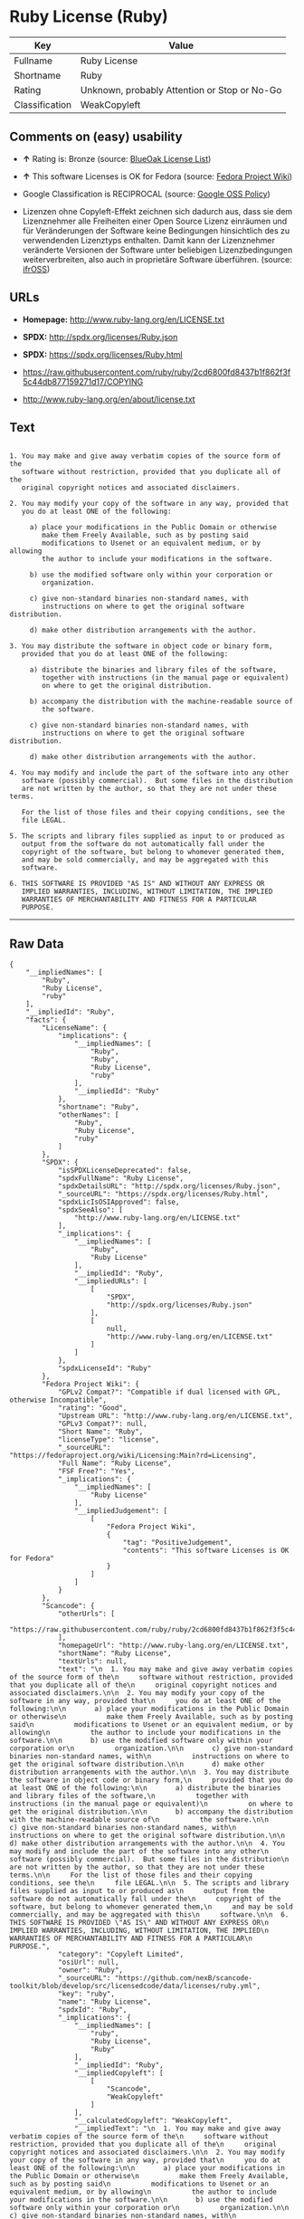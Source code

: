 * Ruby License (Ruby)

| Key              | Value                                          |
|------------------+------------------------------------------------|
| Fullname         | Ruby License                                   |
| Shortname        | Ruby                                           |
| Rating           | Unknown, probably Attention or Stop or No-Go   |
| Classification   | WeakCopyleft                                   |

** Comments on (easy) usability

- *↑* Rating is: Bronze (source:
  [[https://blueoakcouncil.org/list][BlueOak License List]])

- *↑* This software Licenses is OK for Fedora (source:
  [[https://fedoraproject.org/wiki/Licensing:Main?rd=Licensing][Fedora
  Project Wiki]])

- Google Classification is RECIPROCAL (source:
  [[https://opensource.google.com/docs/thirdparty/licenses/][Google OSS
  Policy]])

- Lizenzen ohne Copyleft-Effekt zeichnen sich dadurch aus, dass sie dem
  Lizenznehmer alle Freiheiten einer Open Source Lizenz einräumen und
  für Veränderungen der Software keine Bedingungen hinsichtlich des zu
  verwendenden Lizenztyps enthalten. Damit kann der Lizenznehmer
  veränderte Versionen der Software unter beliebigen Lizenzbedingungen
  weiterverbreiten, also auch in proprietäre Software überführen.
  (source: [[https://ifross.github.io/ifrOSS/Lizenzcenter][ifrOSS]])

** URLs

- *Homepage:* http://www.ruby-lang.org/en/LICENSE.txt

- *SPDX:* http://spdx.org/licenses/Ruby.json

- *SPDX:* https://spdx.org/licenses/Ruby.html

- https://raw.githubusercontent.com/ruby/ruby/2cd6800fd8437b1f862f3f5c44db877159271d17/COPYING

- http://www.ruby-lang.org/en/about/license.txt

** Text

#+BEGIN_EXAMPLE

      1. You may make and give away verbatim copies of the source form of the
         software without restriction, provided that you duplicate all of the
         original copyright notices and associated disclaimers.

      2. You may modify your copy of the software in any way, provided that
         you do at least ONE of the following:

           a) place your modifications in the Public Domain or otherwise
              make them Freely Available, such as by posting said
              modifications to Usenet or an equivalent medium, or by allowing
              the author to include your modifications in the software.

           b) use the modified software only within your corporation or
              organization.

           c) give non-standard binaries non-standard names, with
              instructions on where to get the original software distribution.

           d) make other distribution arrangements with the author.

      3. You may distribute the software in object code or binary form,
         provided that you do at least ONE of the following:

           a) distribute the binaries and library files of the software,
              together with instructions (in the manual page or equivalent)
              on where to get the original distribution.

           b) accompany the distribution with the machine-readable source of
              the software.

           c) give non-standard binaries non-standard names, with
              instructions on where to get the original software distribution.

           d) make other distribution arrangements with the author.

      4. You may modify and include the part of the software into any other
         software (possibly commercial).  But some files in the distribution
         are not written by the author, so that they are not under these terms.

         For the list of those files and their copying conditions, see the
         file LEGAL.

      5. The scripts and library files supplied as input to or produced as
         output from the software do not automatically fall under the
         copyright of the software, but belong to whomever generated them,
         and may be sold commercially, and may be aggregated with this
         software.

      6. THIS SOFTWARE IS PROVIDED "AS IS" AND WITHOUT ANY EXPRESS OR
         IMPLIED WARRANTIES, INCLUDING, WITHOUT LIMITATION, THE IMPLIED
         WARRANTIES OF MERCHANTABILITY AND FITNESS FOR A PARTICULAR
         PURPOSE.
#+END_EXAMPLE

--------------

** Raw Data

#+BEGIN_EXAMPLE
    {
        "__impliedNames": [
            "Ruby",
            "Ruby License",
            "ruby"
        ],
        "__impliedId": "Ruby",
        "facts": {
            "LicenseName": {
                "implications": {
                    "__impliedNames": [
                        "Ruby",
                        "Ruby",
                        "Ruby License",
                        "ruby"
                    ],
                    "__impliedId": "Ruby"
                },
                "shortname": "Ruby",
                "otherNames": [
                    "Ruby",
                    "Ruby License",
                    "ruby"
                ]
            },
            "SPDX": {
                "isSPDXLicenseDeprecated": false,
                "spdxFullName": "Ruby License",
                "spdxDetailsURL": "http://spdx.org/licenses/Ruby.json",
                "_sourceURL": "https://spdx.org/licenses/Ruby.html",
                "spdxLicIsOSIApproved": false,
                "spdxSeeAlso": [
                    "http://www.ruby-lang.org/en/LICENSE.txt"
                ],
                "_implications": {
                    "__impliedNames": [
                        "Ruby",
                        "Ruby License"
                    ],
                    "__impliedId": "Ruby",
                    "__impliedURLs": [
                        [
                            "SPDX",
                            "http://spdx.org/licenses/Ruby.json"
                        ],
                        [
                            null,
                            "http://www.ruby-lang.org/en/LICENSE.txt"
                        ]
                    ]
                },
                "spdxLicenseId": "Ruby"
            },
            "Fedora Project Wiki": {
                "GPLv2 Compat?": "Compatible if dual licensed with GPL, otherwise Incompatible",
                "rating": "Good",
                "Upstream URL": "http://www.ruby-lang.org/en/LICENSE.txt",
                "GPLv3 Compat?": null,
                "Short Name": "Ruby",
                "licenseType": "license",
                "_sourceURL": "https://fedoraproject.org/wiki/Licensing:Main?rd=Licensing",
                "Full Name": "Ruby License",
                "FSF Free?": "Yes",
                "_implications": {
                    "__impliedNames": [
                        "Ruby License"
                    ],
                    "__impliedJudgement": [
                        [
                            "Fedora Project Wiki",
                            {
                                "tag": "PositiveJudgement",
                                "contents": "This software Licenses is OK for Fedora"
                            }
                        ]
                    ]
                }
            },
            "Scancode": {
                "otherUrls": [
                    "https://raw.githubusercontent.com/ruby/ruby/2cd6800fd8437b1f862f3f5c44db877159271d17/COPYING"
                ],
                "homepageUrl": "http://www.ruby-lang.org/en/LICENSE.txt",
                "shortName": "Ruby License",
                "textUrls": null,
                "text": "\n  1. You may make and give away verbatim copies of the source form of the\n     software without restriction, provided that you duplicate all of the\n     original copyright notices and associated disclaimers.\n\n  2. You may modify your copy of the software in any way, provided that\n     you do at least ONE of the following:\n\n       a) place your modifications in the Public Domain or otherwise\n          make them Freely Available, such as by posting said\n          modifications to Usenet or an equivalent medium, or by allowing\n          the author to include your modifications in the software.\n\n       b) use the modified software only within your corporation or\n          organization.\n\n       c) give non-standard binaries non-standard names, with\n          instructions on where to get the original software distribution.\n\n       d) make other distribution arrangements with the author.\n\n  3. You may distribute the software in object code or binary form,\n     provided that you do at least ONE of the following:\n\n       a) distribute the binaries and library files of the software,\n          together with instructions (in the manual page or equivalent)\n          on where to get the original distribution.\n\n       b) accompany the distribution with the machine-readable source of\n          the software.\n\n       c) give non-standard binaries non-standard names, with\n          instructions on where to get the original software distribution.\n\n       d) make other distribution arrangements with the author.\n\n  4. You may modify and include the part of the software into any other\n     software (possibly commercial).  But some files in the distribution\n     are not written by the author, so that they are not under these terms.\n\n     For the list of those files and their copying conditions, see the\n     file LEGAL.\n\n  5. The scripts and library files supplied as input to or produced as\n     output from the software do not automatically fall under the\n     copyright of the software, but belong to whomever generated them,\n     and may be sold commercially, and may be aggregated with this\n     software.\n\n  6. THIS SOFTWARE IS PROVIDED \"AS IS\" AND WITHOUT ANY EXPRESS OR\n     IMPLIED WARRANTIES, INCLUDING, WITHOUT LIMITATION, THE IMPLIED\n     WARRANTIES OF MERCHANTABILITY AND FITNESS FOR A PARTICULAR\n     PURPOSE.",
                "category": "Copyleft Limited",
                "osiUrl": null,
                "owner": "Ruby",
                "_sourceURL": "https://github.com/nexB/scancode-toolkit/blob/develop/src/licensedcode/data/licenses/ruby.yml",
                "key": "ruby",
                "name": "Ruby License",
                "spdxId": "Ruby",
                "_implications": {
                    "__impliedNames": [
                        "ruby",
                        "Ruby License",
                        "Ruby"
                    ],
                    "__impliedId": "Ruby",
                    "__impliedCopyleft": [
                        [
                            "Scancode",
                            "WeakCopyleft"
                        ]
                    ],
                    "__calculatedCopyleft": "WeakCopyleft",
                    "__impliedText": "\n  1. You may make and give away verbatim copies of the source form of the\n     software without restriction, provided that you duplicate all of the\n     original copyright notices and associated disclaimers.\n\n  2. You may modify your copy of the software in any way, provided that\n     you do at least ONE of the following:\n\n       a) place your modifications in the Public Domain or otherwise\n          make them Freely Available, such as by posting said\n          modifications to Usenet or an equivalent medium, or by allowing\n          the author to include your modifications in the software.\n\n       b) use the modified software only within your corporation or\n          organization.\n\n       c) give non-standard binaries non-standard names, with\n          instructions on where to get the original software distribution.\n\n       d) make other distribution arrangements with the author.\n\n  3. You may distribute the software in object code or binary form,\n     provided that you do at least ONE of the following:\n\n       a) distribute the binaries and library files of the software,\n          together with instructions (in the manual page or equivalent)\n          on where to get the original distribution.\n\n       b) accompany the distribution with the machine-readable source of\n          the software.\n\n       c) give non-standard binaries non-standard names, with\n          instructions on where to get the original software distribution.\n\n       d) make other distribution arrangements with the author.\n\n  4. You may modify and include the part of the software into any other\n     software (possibly commercial).  But some files in the distribution\n     are not written by the author, so that they are not under these terms.\n\n     For the list of those files and their copying conditions, see the\n     file LEGAL.\n\n  5. The scripts and library files supplied as input to or produced as\n     output from the software do not automatically fall under the\n     copyright of the software, but belong to whomever generated them,\n     and may be sold commercially, and may be aggregated with this\n     software.\n\n  6. THIS SOFTWARE IS PROVIDED \"AS IS\" AND WITHOUT ANY EXPRESS OR\n     IMPLIED WARRANTIES, INCLUDING, WITHOUT LIMITATION, THE IMPLIED\n     WARRANTIES OF MERCHANTABILITY AND FITNESS FOR A PARTICULAR\n     PURPOSE.",
                    "__impliedURLs": [
                        [
                            "Homepage",
                            "http://www.ruby-lang.org/en/LICENSE.txt"
                        ],
                        [
                            null,
                            "https://raw.githubusercontent.com/ruby/ruby/2cd6800fd8437b1f862f3f5c44db877159271d17/COPYING"
                        ]
                    ]
                }
            },
            "BlueOak License List": {
                "BlueOakRating": "Bronze",
                "url": "https://spdx.org/licenses/Ruby.html",
                "isPermissive": true,
                "_sourceURL": "https://blueoakcouncil.org/list",
                "name": "Ruby License",
                "id": "Ruby",
                "_implications": {
                    "__impliedNames": [
                        "Ruby"
                    ],
                    "__impliedJudgement": [
                        [
                            "BlueOak License List",
                            {
                                "tag": "PositiveJudgement",
                                "contents": "Rating is: Bronze"
                            }
                        ]
                    ],
                    "__impliedCopyleft": [
                        [
                            "BlueOak License List",
                            "NoCopyleft"
                        ]
                    ],
                    "__calculatedCopyleft": "NoCopyleft",
                    "__impliedURLs": [
                        [
                            "SPDX",
                            "https://spdx.org/licenses/Ruby.html"
                        ]
                    ]
                }
            },
            "ifrOSS": {
                "ifrKind": "IfrNoCopyleft",
                "ifrURL": "http://www.ruby-lang.org/en/LICENSE.txt",
                "_sourceURL": "https://ifross.github.io/ifrOSS/Lizenzcenter",
                "ifrName": "Ruby License",
                "ifrId": null,
                "_implications": {
                    "__impliedNames": [
                        "Ruby License"
                    ],
                    "__impliedJudgement": [
                        [
                            "ifrOSS",
                            {
                                "tag": "NeutralJudgement",
                                "contents": "Lizenzen ohne Copyleft-Effekt zeichnen sich dadurch aus, dass sie dem Lizenznehmer alle Freiheiten einer Open Source Lizenz einrÃ¤umen und fÃ¼r VerÃ¤nderungen der Software keine Bedingungen hinsichtlich des zu verwendenden Lizenztyps enthalten. Damit kann der Lizenznehmer verÃ¤nderte Versionen der Software unter beliebigen Lizenzbedingungen weiterverbreiten, also auch in proprietÃ¤re Software Ã¼berfÃ¼hren."
                            }
                        ]
                    ],
                    "__impliedCopyleft": [
                        [
                            "ifrOSS",
                            "NoCopyleft"
                        ]
                    ],
                    "__calculatedCopyleft": "NoCopyleft",
                    "__impliedURLs": [
                        [
                            null,
                            "http://www.ruby-lang.org/en/LICENSE.txt"
                        ]
                    ]
                }
            },
            "Google OSS Policy": {
                "rating": "RECIPROCAL",
                "_sourceURL": "https://opensource.google.com/docs/thirdparty/licenses/",
                "id": "Ruby",
                "_implications": {
                    "__impliedNames": [
                        "Ruby"
                    ],
                    "__impliedJudgement": [
                        [
                            "Google OSS Policy",
                            {
                                "tag": "NeutralJudgement",
                                "contents": "Google Classification is RECIPROCAL"
                            }
                        ]
                    ]
                }
            }
        },
        "__impliedJudgement": [
            [
                "BlueOak License List",
                {
                    "tag": "PositiveJudgement",
                    "contents": "Rating is: Bronze"
                }
            ],
            [
                "Fedora Project Wiki",
                {
                    "tag": "PositiveJudgement",
                    "contents": "This software Licenses is OK for Fedora"
                }
            ],
            [
                "Google OSS Policy",
                {
                    "tag": "NeutralJudgement",
                    "contents": "Google Classification is RECIPROCAL"
                }
            ],
            [
                "ifrOSS",
                {
                    "tag": "NeutralJudgement",
                    "contents": "Lizenzen ohne Copyleft-Effekt zeichnen sich dadurch aus, dass sie dem Lizenznehmer alle Freiheiten einer Open Source Lizenz einrÃ¤umen und fÃ¼r VerÃ¤nderungen der Software keine Bedingungen hinsichtlich des zu verwendenden Lizenztyps enthalten. Damit kann der Lizenznehmer verÃ¤nderte Versionen der Software unter beliebigen Lizenzbedingungen weiterverbreiten, also auch in proprietÃ¤re Software Ã¼berfÃ¼hren."
                }
            ]
        ],
        "__impliedCopyleft": [
            [
                "BlueOak License List",
                "NoCopyleft"
            ],
            [
                "Scancode",
                "WeakCopyleft"
            ],
            [
                "ifrOSS",
                "NoCopyleft"
            ]
        ],
        "__calculatedCopyleft": "WeakCopyleft",
        "__impliedText": "\n  1. You may make and give away verbatim copies of the source form of the\n     software without restriction, provided that you duplicate all of the\n     original copyright notices and associated disclaimers.\n\n  2. You may modify your copy of the software in any way, provided that\n     you do at least ONE of the following:\n\n       a) place your modifications in the Public Domain or otherwise\n          make them Freely Available, such as by posting said\n          modifications to Usenet or an equivalent medium, or by allowing\n          the author to include your modifications in the software.\n\n       b) use the modified software only within your corporation or\n          organization.\n\n       c) give non-standard binaries non-standard names, with\n          instructions on where to get the original software distribution.\n\n       d) make other distribution arrangements with the author.\n\n  3. You may distribute the software in object code or binary form,\n     provided that you do at least ONE of the following:\n\n       a) distribute the binaries and library files of the software,\n          together with instructions (in the manual page or equivalent)\n          on where to get the original distribution.\n\n       b) accompany the distribution with the machine-readable source of\n          the software.\n\n       c) give non-standard binaries non-standard names, with\n          instructions on where to get the original software distribution.\n\n       d) make other distribution arrangements with the author.\n\n  4. You may modify and include the part of the software into any other\n     software (possibly commercial).  But some files in the distribution\n     are not written by the author, so that they are not under these terms.\n\n     For the list of those files and their copying conditions, see the\n     file LEGAL.\n\n  5. The scripts and library files supplied as input to or produced as\n     output from the software do not automatically fall under the\n     copyright of the software, but belong to whomever generated them,\n     and may be sold commercially, and may be aggregated with this\n     software.\n\n  6. THIS SOFTWARE IS PROVIDED \"AS IS\" AND WITHOUT ANY EXPRESS OR\n     IMPLIED WARRANTIES, INCLUDING, WITHOUT LIMITATION, THE IMPLIED\n     WARRANTIES OF MERCHANTABILITY AND FITNESS FOR A PARTICULAR\n     PURPOSE.",
        "__impliedURLs": [
            [
                "SPDX",
                "http://spdx.org/licenses/Ruby.json"
            ],
            [
                null,
                "http://www.ruby-lang.org/en/LICENSE.txt"
            ],
            [
                "SPDX",
                "https://spdx.org/licenses/Ruby.html"
            ],
            [
                "Homepage",
                "http://www.ruby-lang.org/en/LICENSE.txt"
            ],
            [
                null,
                "https://raw.githubusercontent.com/ruby/ruby/2cd6800fd8437b1f862f3f5c44db877159271d17/COPYING"
            ],
            [
                null,
                "http://www.ruby-lang.org/en/about/license.txt"
            ]
        ]
    }
#+END_EXAMPLE